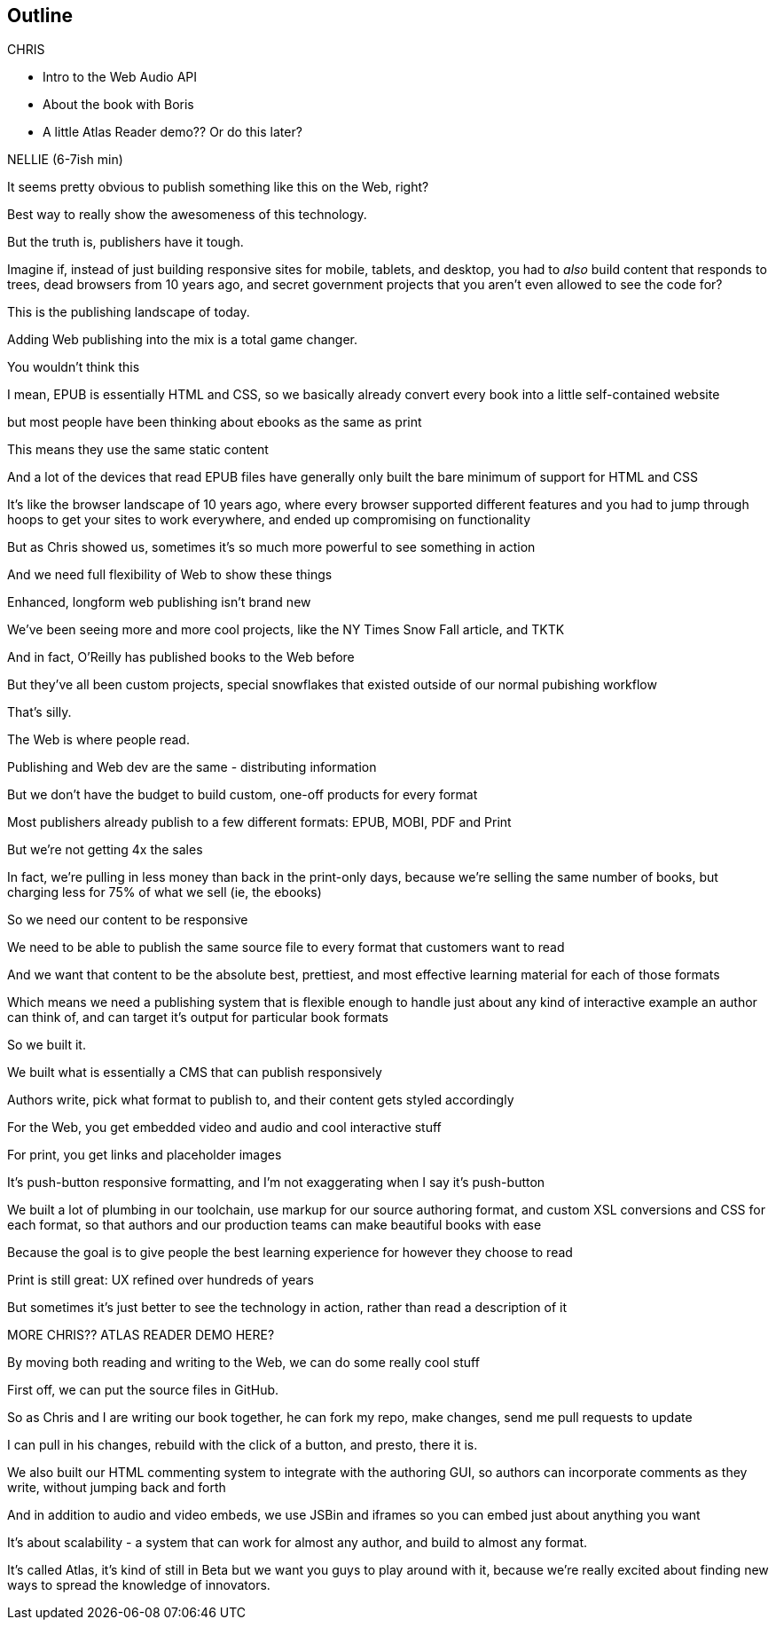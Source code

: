 == Outline

.CHRIS
* Intro to the Web Audio API
* About the book with Boris
* A little Atlas Reader demo?? Or do this later?

.NELLIE (6-7ish min)
It seems pretty obvious to publish something like this on the Web, right?

Best way to really show the awesomeness of this technology.

But the truth is, publishers have it tough.

Imagine if, instead of just building responsive sites for mobile, tablets, and desktop, you had to _also_ build content that responds to trees, dead browsers from 10 years ago, and secret government projects that you aren't even allowed to see the code for?

This is the publishing landscape of today.

Adding Web publishing into the mix is a total game changer.

You wouldn't think this

I mean, EPUB is essentially HTML and CSS, so we basically already convert every book into a little self-contained website

but most people have been thinking about ebooks as the same as print

This means they use the same static content

And a lot of the devices that read EPUB files have generally only built the bare minimum of support for HTML and CSS

It's like the browser landscape of 10 years ago, where every browser supported different features and you had to jump through hoops to get your sites to work everywhere, and ended up compromising on functionality

But as Chris showed us, sometimes it's so much more powerful to see something in action

And we need full flexibility of Web to show these things

Enhanced, longform web publishing isn't brand new

We've been seeing more and more cool projects, like the NY Times Snow Fall article, and TKTK

And in fact, O'Reilly has published books to the Web before

But they've all been custom projects, special snowflakes that existed outside of our normal pubishing workflow

That's silly.

The Web is where people read.

Publishing and Web dev are the same - distributing information

But we don't have the budget to build custom, one-off products for every format

Most publishers already publish to a few different formats: EPUB, MOBI, PDF and Print

But we're not getting 4x the sales

In fact, we're pulling in less money than back in the print-only days, because we're selling the same number of books, but charging less for 75% of what we sell (ie, the ebooks)

So we need our content to be responsive

We need to be able to publish the same source file to every format that customers want to read

And we want that content to be the absolute best, prettiest, and most effective learning material for each of those formats

Which means we need a publishing system that is flexible enough to handle just about any kind of interactive example an author can think of, and can target it's output for particular book formats

So we built it. 

We built what is essentially a CMS that can publish responsively

Authors write, pick what format to publish to, and their content gets styled accordingly

For the Web, you get embedded video and audio and cool interactive stuff

For print, you get links and placeholder images

It's push-button responsive formatting, and I'm not exaggerating when I say it's push-button

We built a lot of plumbing in our toolchain, use markup for our source authoring format, and custom XSL conversions and CSS for each format, so that authors and our production teams can make beautiful books with ease

Because the goal is to give people the best learning experience for however they choose to read

Print is still great: UX refined over hundreds of years

But sometimes it's just better to see the technology in action, rather than read a description of it

MORE CHRIS?? ATLAS READER DEMO HERE?

By moving both reading and writing to the Web, we can do some really cool stuff

First off, we can put the source files in GitHub.

So as Chris and I are writing our book together, he can fork my repo, make changes, send me pull requests to update

I can pull in his changes, rebuild with the click of a button, and presto, there it is.

We also built our HTML commenting system to integrate with the authoring GUI, so authors can incorporate comments as they write, without jumping back and forth
// SLIDES: COMMENT IN READER VS. WRITER

And in addition to audio and video embeds, we use JSBin and iframes so you can embed just about anything you want

It's about scalability - a system that can work for almost any author, and build to almost any format.

It's called Atlas, it's kind of still in Beta but we want you guys to play around with it, because we're really excited about finding new ways to spread the knowledge of innovators.
